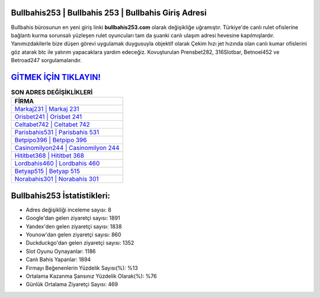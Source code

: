 ﻿Bullbahis253 | Bullbahis 253 | Bullbahis Giriş Adresi
===================================

.. image:: images/bullbahis-giris.jpg
   :width: 600
   
Bullbahis bürosunun en yeni giriş linki **bullbahis253.com** olarak değişikliğe uğramıştır. Türkiye'de canlı rulet ofislerine bağlantı kurma sorunsalı yüzleşen rulet oyuncuları tam da şuanki canlı ulaşım adresi hevesine kapılmışlardır. Yanımızdakilerle bize düşen görevi uygulamak duygusuyla objektif olarak Çekim hızı jet hızında olan canlı kumar ofislerini göz atarak btc ile yatırım yapacaklara yardım edeceğiz. Kovuşturulan Prensbet282, 316Slotbar, Betnoel452 ve Betroad247 sorgulamalarıdır.

`GİTMEK İÇİN TIKLAYIN! <https://uclck.me/gonow>`_
==============

.. list-table:: **SON ADRES DEĞİŞİKLİKLERİ**
   :widths: 100
   :header-rows: 1

   * - FİRMA
   * - `Markaj231 | Markaj 231 <markaj231-markaj-231-markaj-giris-adresi.html>`_
   * - `Orisbet241 | Orisbet 241 <orisbet241-orisbet-241-orisbet-giris-adresi.html>`_
   * - `Celtabet742 | Celtabet 742 <celtabet742-celtabet-742-celtabet-giris-adresi.html>`_	 
   * - `Parisbahis531 | Parisbahis 531 <parisbahis531-parisbahis-531-parisbahis-giris-adresi.html>`_	 
   * - `Betpipo396 | Betpipo 396 <betpipo396-betpipo-396-betpipo-giris-adresi.html>`_ 
   * - `Casinomilyon244 | Casinomilyon 244 <casinomilyon244-casinomilyon-244-casinomilyon-giris-adresi.html>`_
   * - `Hititbet368 | Hititbet 368 <hititbet368-hititbet-368-hititbet-giris-adresi.html>`_	 
   * - `Lordbahis460 | Lordbahis 460 <lordbahis460-lordbahis-460-lordbahis-giris-adresi.html>`_
   * - `Betyap515 | Betyap 515 <betyap515-betyap-515-betyap-giris-adresi.html>`_
   * - `Norabahis301 | Norabahis 301 <norabahis301-norabahis-301-norabahis-giris-adresi.html>`_
	 
Bullbahis253 İstatistikleri:
===================================	 
* Adres değişikliği inceleme sayısı: 8
* Google'dan gelen ziyaretçi sayısı: 1891
* Yandex'den gelen ziyaretçi sayısı: 1838
* Younow'dan gelen ziyaretçi sayısı: 860
* Duckduckgo'dan gelen ziyaretçi sayısı: 1352
* Slot Oyunu Oynayanlar: 1186
* Canlı Bahis Yapanlar: 1894
* Firmayı Beğenenlerin Yüzdelik Sayısı(%): %13
* Ortalama Kazanma Şansınız Yüzdelik Olarak(%): %76
* Günlük Ortalama Ziyaretçi Sayısı: 469
